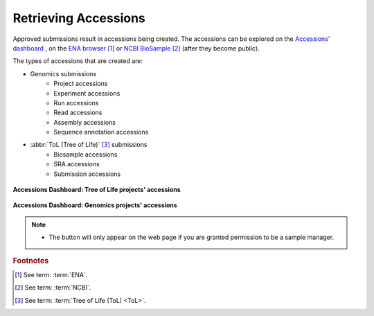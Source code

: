 .. _accessions-dashboard:

=======================
Retrieving Accessions
=======================

Approved submissions result in accessions being created. The accessions can be explored
on the `Accessions' dashboard <https://copo-project.org/copo/copo_accessions/dashboard>`__ ,
on the `ENA browser <https://www.ebi.ac.uk/ena/browser/home>`__  [#f1]_ or
`NCBI BioSample <https://www.ncbi.nlm.nih.gov/biosample>`__  [#f2]_  (after they become public).

The types of accessions that are created are:

* Genomics submissions
   * Project accessions
   * Experiment accessions
   * Run accessions
   * Read accessions
   * Assembly accessions
   * Sequence annotation accessions

* :abbr:`ToL (Tree of Life)` [#f3]_ submissions
   * Biosample accessions
   * SRA accessions
   * Submission accessions

.. figure:: /assets/images/dashboard/dashboard_accessions_other_projects.png
      :alt: Tree of Life projects' accessions
      :align: center
      :target: https://raw.githubusercontent.com/TGAC/Documentation/main/assets/images/dashboard/dashboard_accessions_other_projects.png
      :class: with-shadow with-border

      **Accessions Dashboard: Tree of Life projects' accessions**

.. raw:: html

       <br>

.. figure:: /assets/images/dashboard/dashboard_accessions_genomics_projects.png
      :alt: Genomics projects' accessions
      :align: center
      :target: https://raw.githubusercontent.com/TGAC/Documentation/main/assets/images/dashboard/dashboard_accessions_genomics_projects.png
      :class: with-shadow with-border

      **Accessions Dashboard: Genomics projects' accessions**

.. raw:: html

       <br>

.. note::
    * The |accept-reject-samples-navigation-button| button will only appear on the web page if you
      are granted permission to be a sample manager.

.. seealso::
  * :ref:`Genomics profile components <genomics-profile-components>`
  * :ref:`ToL profile components <tol-profile-components>`
  * :ref:`Accessions profile component <accessions-component>`


.. rubric:: Footnotes
.. [#f1] See term: :term:`ENA`.
.. [#f2] See term: :term:`NCBI`.
.. [#f3] See term: :term:`Tree of Life (ToL) <ToL>`.


..
    Images declaration
..
.. |accept-reject-samples-navigation-button| image:: /assets/images/buttons/samples_accept_reject_navigation_button.png
   :height: 4ex
   :class: no-scaled-link